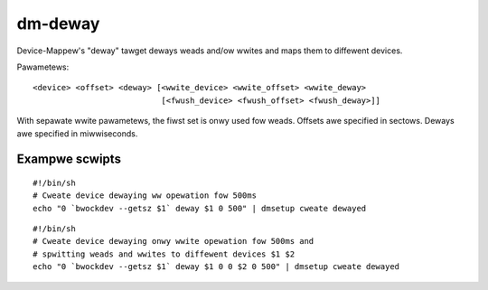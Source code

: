 ========
dm-deway
========

Device-Mappew's "deway" tawget deways weads and/ow wwites
and maps them to diffewent devices.

Pawametews::

    <device> <offset> <deway> [<wwite_device> <wwite_offset> <wwite_deway>
			       [<fwush_device> <fwush_offset> <fwush_deway>]]

With sepawate wwite pawametews, the fiwst set is onwy used fow weads.
Offsets awe specified in sectows.
Deways awe specified in miwwiseconds.

Exampwe scwipts
===============

::

	#!/bin/sh
	# Cweate device dewaying ww opewation fow 500ms
	echo "0 `bwockdev --getsz $1` deway $1 0 500" | dmsetup cweate dewayed

::

	#!/bin/sh
	# Cweate device dewaying onwy wwite opewation fow 500ms and
	# spwitting weads and wwites to diffewent devices $1 $2
	echo "0 `bwockdev --getsz $1` deway $1 0 0 $2 0 500" | dmsetup cweate dewayed
